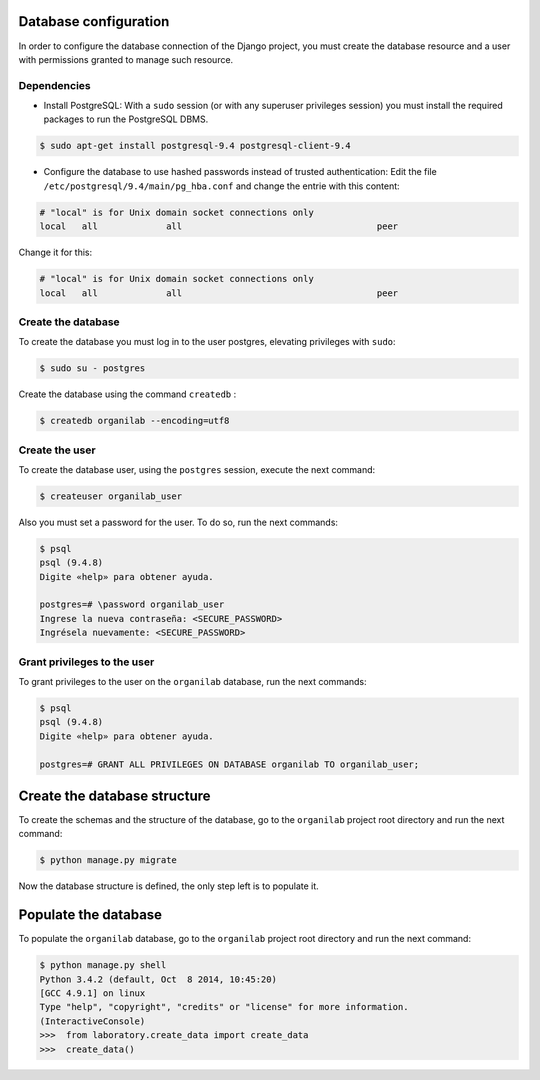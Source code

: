 Database configuration
######################

In order to configure the database connection of the Django project, you must create the database resource and a user with permissions granted to manage such resource.

Dependencies
============

* Install PostgreSQL: With a ``sudo`` session (or with any superuser privileges session) you must install the required packages to run the PostgreSQL DBMS.

.. code-block:: bash

    $ sudo apt-get install postgresql-9.4 postgresql-client-9.4

* Configure the database to use hashed passwords instead of trusted authentication:  Edit the file ``/etc/postgresql/9.4/main/pg_hba.conf`` and change the entrie with this content:

.. code-block:: bash

    # "local" is for Unix domain socket connections only
    local   all             all                                     peer

Change it for this:

.. code-block:: bash

    # "local" is for Unix domain socket connections only
    local   all             all                                     peer

Create the database
===================

To create the database you must log in to the user postgres, elevating privileges with ``sudo``:

.. code-block:: bash

    $ sudo su - postgres

Create the database using the command ``createdb`` :

.. code-block:: bash

    $ createdb organilab --encoding=utf8

Create the user
===============

To create the database user, using the ``postgres`` session, execute the next command:

.. code-block:: bash

    $ createuser organilab_user

Also you must set a password for the user. To do so, run the next commands:

.. code-block:: bash

    $ psql
    psql (9.4.8)
    Digite «help» para obtener ayuda.

    postgres=# \password organilab_user
    Ingrese la nueva contraseña: <SECURE_PASSWORD>
    Ingrésela nuevamente: <SECURE_PASSWORD>

Grant privileges to the user
============================

To grant privileges to the user on the ``organilab`` database, run the next commands:

.. code-block:: bash

    $ psql
    psql (9.4.8)
    Digite «help» para obtener ayuda.

    postgres=# GRANT ALL PRIVILEGES ON DATABASE organilab TO organilab_user;

Create the database structure
#############################

To create the schemas and the structure of the database, go to the ``organilab`` project root directory and run the next command:

.. code-block:: bash

    $ python manage.py migrate

Now the database structure is defined, the only step left is to populate it.

Populate the database
#####################

To populate the ``organilab`` database, go to the ``organilab`` project root directory and run the next command:

.. code-block:: bash

    $ python manage.py shell
    Python 3.4.2 (default, Oct  8 2014, 10:45:20)
    [GCC 4.9.1] on linux
    Type "help", "copyright", "credits" or "license" for more information.
    (InteractiveConsole)
    >>>  from laboratory.create_data import create_data
    >>>  create_data()